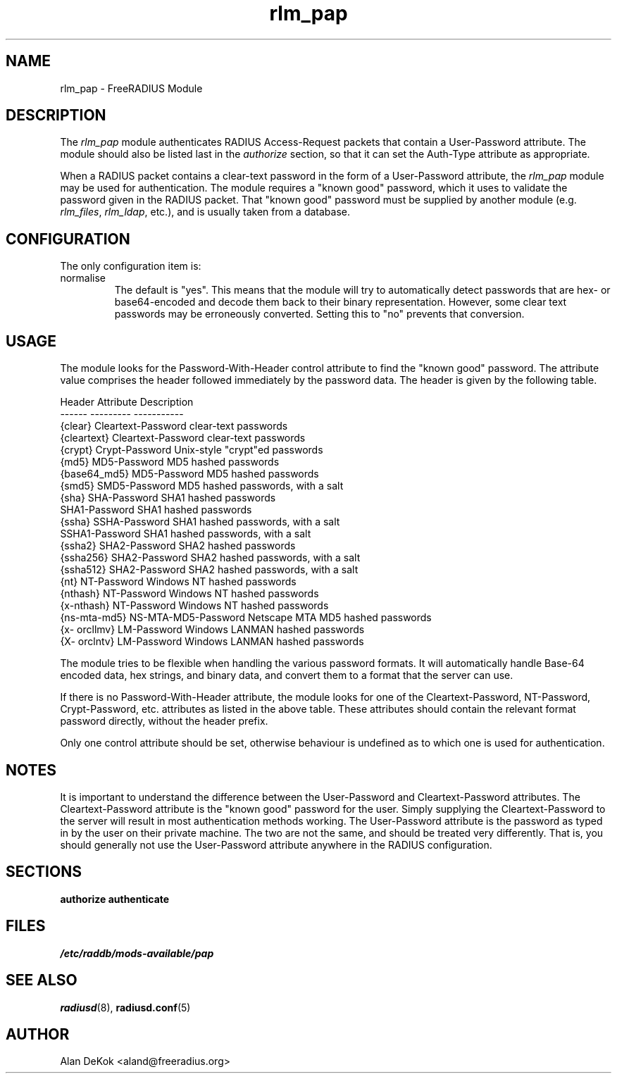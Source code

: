 .\"     # DS - begin display
.de DS
.RS
.nf
.sp
..
.\"     # DE - end display
.de DE
.fi
.RE
.sp
..
.TH rlm_pap 5 "10 January 2015" "" "FreeRADIUS Module"
.SH NAME
rlm_pap \- FreeRADIUS Module
.SH DESCRIPTION
The \fIrlm_pap\fP module authenticates RADIUS Access-Request packets
that contain a User-Password attribute.  The module should also be
listed last in the \fIauthorize\fP section, so that it can set the
Auth-Type attribute as appropriate.
.PP
When a RADIUS packet contains a clear-text password in the form of a
User-Password attribute, the \fIrlm_pap\fP module may be used for
authentication.  The module requires a "known good" password, which it
uses to validate the password given in the RADIUS packet.  That "known
good" password must be supplied by another module
(e.g. \fIrlm_files\fP, \fIrlm_ldap\fP, etc.), and is usually taken
from a database.
.SH CONFIGURATION
.PP
The only configuration item is:
.IP normalise
The default is "yes".  This means that the module will try to
automatically detect passwords that are hex- or base64-encoded and
decode them back to their binary representation.  However, some clear
text passwords may be erroneously converted.  Setting this to "no"
prevents that conversion.
.SH USAGE
.PP
The module looks for the Password-With-Header control attribute to find
the "known good" password. The attribute value comprises the header
followed immediately by the password data. The header is given by the
following table.
.PP
.DS
.br
Header       Attribute           Description
.br
------       ---------           -----------
.br
{clear}      Cleartext-Password  clear-text passwords
.br
{cleartext}  Cleartext-Password  clear-text passwords
.br
{crypt}      Crypt-Password      Unix-style "crypt"ed passwords
.br
{md5}        MD5-Password        MD5 hashed passwords
.br
{base64_md5} MD5-Password        MD5 hashed passwords
.br
{smd5}       SMD5-Password       MD5 hashed passwords, with a salt
.br
{sha}        SHA-Password        SHA1 hashed passwords
.br
             SHA1-Password       SHA1 hashed passwords
.br
{ssha}       SSHA-Password       SHA1 hashed passwords, with a salt
.br
             SSHA1-Password      SHA1 hashed passwords, with a salt
.br
{ssha2}      SHA2-Password       SHA2 hashed passwords
.br
{ssha256}    SHA2-Password       SHA2 hashed passwords, with a salt
.br
{ssha512}    SHA2-Password       SHA2 hashed passwords, with a salt
.br
{nt}         NT-Password         Windows NT hashed passwords
.br
{nthash}     NT-Password         Windows NT hashed passwords
.br
{x-nthash}   NT-Password         Windows NT hashed passwords
.br
{ns-mta-md5} NS-MTA-MD5-Password Netscape MTA MD5 hashed passwords
.br
{x- orcllmv} LM-Password         Windows LANMAN hashed passwords
.br
{X- orclntv} LM-Password         Windows LANMAN hashed passwords
.DE

The module tries to be flexible when handling the various password
formats.  It will automatically handle Base-64 encoded data, hex
strings, and binary data, and convert them to a format that the server
can use.
.PP
If there is no Password-With-Header attribute, the module looks for one
of the Cleartext-Password, NT-Password, Crypt-Password, etc. attributes
as listed in the above table. These attributes should contain the
relevant format password directly, without the header prefix.
.PP
Only one control attribute should be set, otherwise behaviour is
undefined as to which one is used for authentication.
.SH NOTES
.PP
It is important to understand the difference between the User-Password
and Cleartext-Password attributes.  The Cleartext-Password attribute
is the "known good" password for the user.  Simply supplying the
Cleartext-Password to the server will result in most authentication
methods working.  The User-Password attribute is the password as typed
in by the user on their private machine.  The two are not the same,
and should be treated very differently.  That is, you should generally
not use the User-Password attribute anywhere in the RADIUS
configuration.
.SH SECTIONS
.BR authorize
.BR authenticate
.PP
.SH FILES
.I /etc/raddb/mods-available/pap
.PP
.SH "SEE ALSO"
.BR radiusd (8),
.BR radiusd.conf (5)
.SH AUTHOR
Alan DeKok <aland@freeradius.org>

